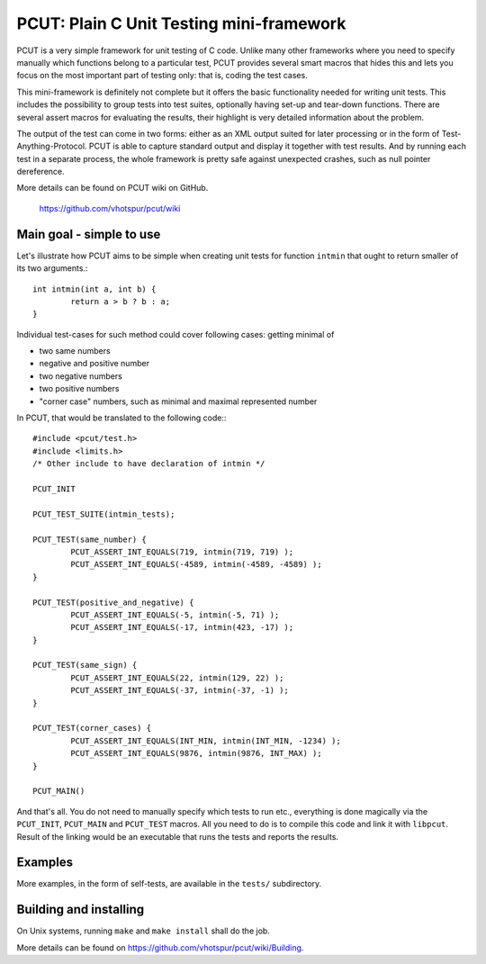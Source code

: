 PCUT: Plain C Unit Testing mini-framework
=========================================

PCUT is a very simple framework for unit testing of C code.
Unlike many other frameworks where you need to specify manually which
functions belong to a particular test, PCUT provides several smart
macros that hides this and lets you focus on the most important
part of testing only: that is, coding the test cases.

This mini-framework is definitely not complete but it offers the basic
functionality needed for writing unit tests.
This includes the possibility to group tests into test suites, optionally
having set-up and tear-down functions.
There are several assert macros for evaluating the results, their highlight
is very detailed information about the problem.

The output of the test can come in two forms: either as an XML output suited
for later processing or in the form of Test-Anything-Protocol.
PCUT is able to capture standard output and display it together with test
results.
And by running each test in a separate process, the whole framework is pretty
safe against unexpected crashes, such as null pointer dereference.

More details can be found on PCUT wiki on GitHub.

					https://github.com/vhotspur/pcut/wiki


Main goal - simple to use
-------------------------

Let's illustrate how PCUT aims to be simple when creating unit tests for
function ``intmin`` that ought to return smaller of its two arguments.::

	int intmin(int a, int b) {
		return a > b ? b : a;
	}
	
Individual test-cases for such method could cover following cases: getting
minimal of

- two same numbers
- negative and positive number
- two negative numbers
- two positive numbers
- "corner case" numbers, such as minimal and maximal represented number

In PCUT, that would be translated to the following code:::

	#include <pcut/test.h>
	#include <limits.h>
	/* Other include to have declaration of intmin */
	
	PCUT_INIT

	PCUT_TEST_SUITE(intmin_tests);

	PCUT_TEST(same_number) {
		PCUT_ASSERT_INT_EQUALS(719, intmin(719, 719) );
		PCUT_ASSERT_INT_EQUALS(-4589, intmin(-4589, -4589) );
	}
	
	PCUT_TEST(positive_and_negative) {
		PCUT_ASSERT_INT_EQUALS(-5, intmin(-5, 71) );
		PCUT_ASSERT_INT_EQUALS(-17, intmin(423, -17) );
	}
	
	PCUT_TEST(same_sign) {
		PCUT_ASSERT_INT_EQUALS(22, intmin(129, 22) );
		PCUT_ASSERT_INT_EQUALS(-37, intmin(-37, -1) );
	}
	
	PCUT_TEST(corner_cases) {
		PCUT_ASSERT_INT_EQUALS(INT_MIN, intmin(INT_MIN, -1234) );
		PCUT_ASSERT_INT_EQUALS(9876, intmin(9876, INT_MAX) );
	}

	PCUT_MAIN()

And that's all.
You do not need to manually specify which tests to run etc., 
everything is done magically via the ``PCUT_INIT``, ``PCUT_MAIN`` and
``PCUT_TEST`` macros.
All you need to do is to compile this code and link it with ``libpcut``.
Result of the linking would be an executable that runs the tests and
reports the results.


Examples
--------

More examples, in the form of self-tests, are available in the ``tests/``
subdirectory.


Building and installing
-----------------------

On Unix systems, running ``make`` and ``make install`` shall do the job.

More details can be found on https://github.com/vhotspur/pcut/wiki/Building.

